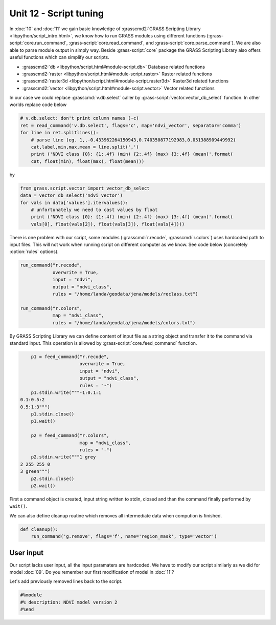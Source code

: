 Unit 12 - Script tuning
=======================

In :doc:`10` and :doc:`11` we gain basic knowledge of
:grasscmd2:`GRASS Scripting Library <libpython/script_intro.html>`, we
know how to run GRASS modules using different functions
(:grass-script:`core.run_command`, :grass-script:`core.read_command`,
and :grass-script:`core.parse_command`). We are also able to parse
module output in simply way. Beside :grass-script:`core` package the
GRASS Scripting Library also offers useful functions which can
simplify our scripts.

* :grasscmd2:`db <libpython/script.html#module-script.db>` Database
  related functions
* :grasscmd2:`raster <libpython/script.html#module-script.raster>`
  Raster related functions
* :grasscmd2:`raster3d <libpython/script.html#module-script.raster3d>`
  Raster3d related functions
* :grasscmd2:`vector <libpython/script.html#module-script.vector>` Vector
  related functions

In our case we could replace :grasscmd:`v.db.select` caller by
:grass-script:`vector.vector_db_select` function. In other worlds
replace code below

.. code-block:: python
                
    # v.db.select: don't print column names (-c)
    ret = read_command('v.db.select', flags='c', map='ndvi_vector', separator='comma')
    for line in ret.splitlines():
        # parse line (eg. 1,,-0.433962264150943,0.740350877192983,0.051388909449992)
        cat,label,min,max,mean = line.split(',')
        print ('NDVI class {0}: {1:.4f} (min) {2:.4f} (max) {3:.4f} (mean)'.format(
        cat, float(min), float(max), float(mean)))

by

.. code-block:: python

    from grass.script.vector import vector_db_select
    data = vector_db_select('ndvi_vector')
    for vals in data['values'].itervalues():
        # unfortunately we need to cast values by float
        print ('NDVI class {0}: {1:.4f} (min) {2:.4f} (max) {3:.4f} (mean)'.format(
        vals[0], float(vals[2]), float(vals[3]), float(vals[4])))               

There is one problem with our script, some modules
(:grasscmd:`r.recode`, :grasscmd:`r.colors`) uses hardcoded path to
input files. This will not work when running script on different
computer as we know. See code below (concretely :option:`rules`
options).

.. code-block:: python

    run_command("r.recode",
                overwrite = True,
                input = "ndvi",
                output = "ndvi_class",
                rules = "/home/landa/geodata/jena/models/reclass.txt")

    run_command("r.colors",
                map = "ndvi_class",
                rules = "/home/landa/geodata/jena/models/colors.txt")

By GRASS Scripting Library we can define content of input file as a
string object and transfer it to the command via standard input. This
operation is allowed by :grass-script:`core.feed_command` function.

.. code-block:: python

     p1 = feed_command("r.recode",
                       overwrite = True,
                       input = "ndvi",
                       output = "ndvi_class",
                       rules = "-")
     p1.stdin.write("""-1:0.1:1
 0.1:0.5:2
 0.5:1:3""")
     p1.stdin.close()
     p1.wait()

     p2 = feed_command("r.colors",
                       map = "ndvi_class",
                       rules = "-")
     p2.stdin.write("""1 grey
 2 255 255 0
 3 green""")
     p2.stdin.close()
     p2.wait()

First a command object is created, input string written to stdin,
closed and than the command finally performed by ``wait()``.
     
We can also define cleanup routine which removes all intermediate data
when compution is finished.

.. code-block:: python

   def cleanup():
       run_command('g.remove', flags='f', name='region_mask', type='vector')

User input
----------

Our script lacks user input, all the input paramaters are
hardcoded. We have to modify our script similarly as we did for model
:doc:`09`. Do you remember our first modification of model in :doc:`11`?

Let's add previously removed lines back to the script.

.. code-block:: python

   #%module
   #% description: NDVI model version 2
   #%end                

